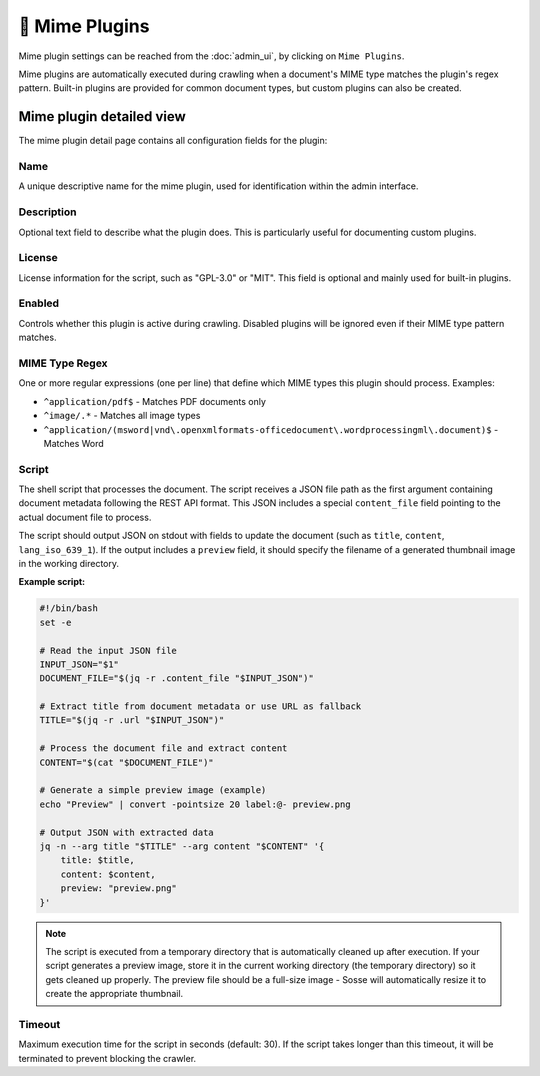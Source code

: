 🧩 Mime Plugins
===============

Mime plugin settings can be reached from the :doc:`admin_ui`, by clicking on
``Mime Plugins``.

.. image:: ../../tests/robotframework/screenshots/mime_plugin_list.png
   :class: sosse-screenshot

Mime plugins are automatically executed during crawling when a document's MIME type
matches the plugin's regex pattern. Built-in plugins are provided for common
document types, but custom plugins can also be created.

Mime plugin detailed view
""""""""""""""""""""""""""

The mime plugin detail page contains all configuration fields for the plugin:

.. image:: ../../tests/robotframework/screenshots/mime_plugin_detail.png
   :class: sosse-screenshot

Name
----

A unique descriptive name for the mime plugin, used for identification within
the admin interface.

Description
-----------

Optional text field to describe what the plugin does. This is particularly
useful for documenting custom plugins.

License
-------

License information for the script, such as "GPL-3.0" or "MIT". This field is
optional and mainly used for built-in plugins.

Enabled
-------

Controls whether this plugin is active during crawling. Disabled plugins will
be ignored even if their MIME type pattern matches.

MIME Type Regex
---------------

One or more regular expressions (one per line) that define which MIME types this
plugin should process. Examples:

* ``^application/pdf$`` - Matches PDF documents only
* ``^image/.*`` - Matches all image types
* ``^application/(msword|vnd\.openxmlformats-officedocument\.wordprocessingml\.document)$`` - Matches Word

Script
------

The shell script that processes the document. The script receives a JSON file path
as the first argument containing document metadata following the REST API format.
This JSON includes a special ``content_file`` field pointing to the actual document
file to process.

The script should output JSON on stdout with fields to update the document (such as
``title``, ``content``, ``lang_iso_639_1``). If the output includes a ``preview``
field, it should specify the filename of a generated thumbnail image in the
working directory.

**Example script:**

.. code-block:: bash

    #!/bin/bash
    set -e

    # Read the input JSON file
    INPUT_JSON="$1"
    DOCUMENT_FILE="$(jq -r .content_file "$INPUT_JSON")"

    # Extract title from document metadata or use URL as fallback
    TITLE="$(jq -r .url "$INPUT_JSON")"

    # Process the document file and extract content
    CONTENT="$(cat "$DOCUMENT_FILE")"

    # Generate a simple preview image (example)
    echo "Preview" | convert -pointsize 20 label:@- preview.png

    # Output JSON with extracted data
    jq -n --arg title "$TITLE" --arg content "$CONTENT" '{
        title: $title,
        content: $content,
        preview: "preview.png"
    }'

.. note::
   The script is executed from a temporary directory that is automatically
   cleaned up after execution. If your script generates a preview image,
   store it in the current working directory (the temporary directory) so
   it gets cleaned up properly. The preview file should be a full-size image
   - Sosse will automatically resize it to create the appropriate thumbnail.

Timeout
-------

Maximum execution time for the script in seconds (default: 30). If the script
takes longer than this timeout, it will be terminated to prevent blocking the
crawler.
